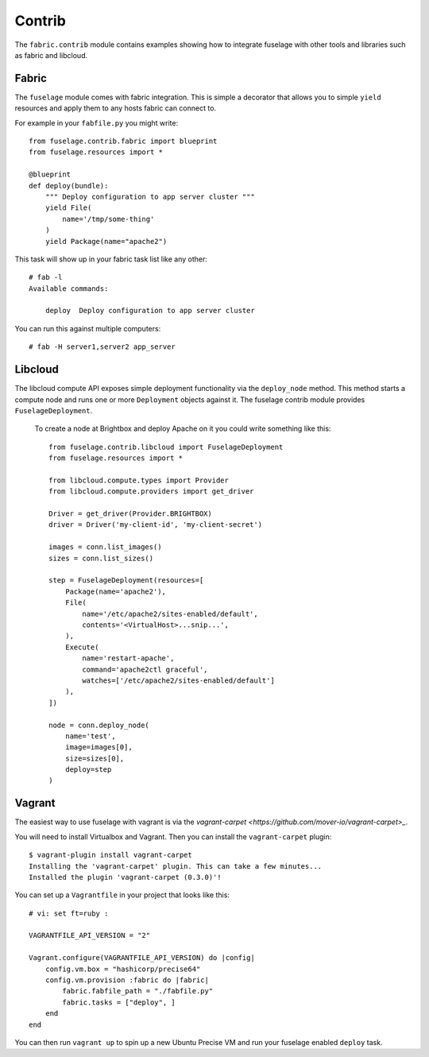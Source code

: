 =======
Contrib
=======

The ``fabric.contrib`` module contains examples showing how to integrate fuselage with other tools and libraries such as fabric and libcloud.


Fabric
======

The ``fuselage`` module comes with fabric integration. This is simple a decorator that allows you to simple ``yield`` resources and apply them to any hosts fabric can connect to.

For example in your ``fabfile.py`` you might write::

    from fuselage.contrib.fabric import blueprint
    from fuselage.resources import *

    @blueprint
    def deploy(bundle):
        """ Deploy configuration to app server cluster """
        yield File(
            name='/tmp/some-thing'
        )
        yield Package(name="apache2")

This task will show up in your fabric task list like any other::

    # fab -l
    Available commands:

        deploy  Deploy configuration to app server cluster


You can run this against multiple computers::

    # fab -H server1,server2 app_server


Libcloud
========

The libcloud compute API exposes simple deployment functionality via the ``deploy_node`` method. This method starts a compute node and runs one or more ``Deployment`` objects against it. The fuselage contrib module provides ``FuselageDeployment``.

 To create a node at Brightbox and deploy Apache on it you could write something like this::

    from fuselage.contrib.libcloud import FuselageDeployment
    from fuselage.resources import *

    from libcloud.compute.types import Provider
    from libcloud.compute.providers import get_driver

    Driver = get_driver(Provider.BRIGHTBOX)
    driver = Driver('my-client-id', 'my-client-secret')

    images = conn.list_images()
    sizes = conn.list_sizes()

    step = FuselageDeployment(resources=[
        Package(name='apache2'),
        File(
            name='/etc/apache2/sites-enabled/default',
            contents='<VirtualHost>...snip...',
        ),
        Execute(
            name='restart-apache',
            command='apache2ctl graceful',
            watches=['/etc/apache2/sites-enabled/default']
        ),
    ])

    node = conn.deploy_node(
        name='test',
        image=images[0],
        size=sizes[0],
        deploy=step
    )


Vagrant
=======

The easiest way to use fuselage with vagrant is via the `vagrant-carpet <https://github.com/mover-io/vagrant-carpet>_`.

You will need to install Virtualbox and Vagrant. Then you can install the ``vagrant-carpet`` plugin::

    $ vagrant-plugin install vagrant-carpet
    Installing the 'vagrant-carpet' plugin. This can take a few minutes...
    Installed the plugin 'vagrant-carpet (0.3.0)'!

You can set up a ``Vagrantfile`` in your project that looks like this::

    # vi: set ft=ruby :

    VAGRANTFILE_API_VERSION = "2"

    Vagrant.configure(VAGRANTFILE_API_VERSION) do |config|
        config.vm.box = "hashicorp/precise64"
        config.vm.provision :fabric do |fabric|
            fabric.fabfile_path = "./fabfile.py"
            fabric.tasks = ["deploy", ]
        end
    end

You can then run ``vagrant up`` to spin up a new Ubuntu Precise VM and run your
fuselage enabled ``deploy`` task.
